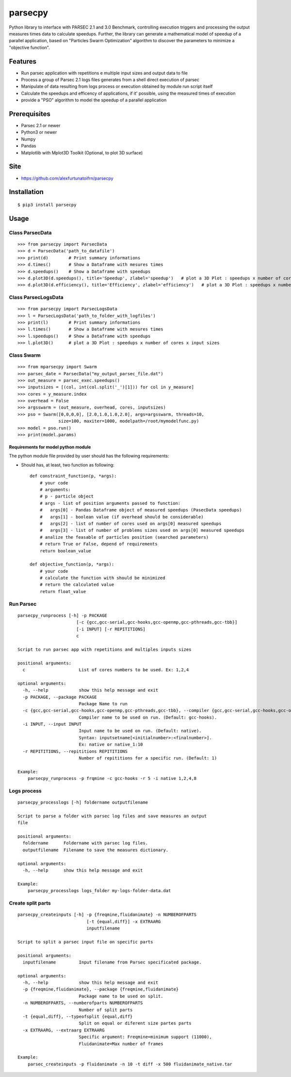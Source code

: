 parsecpy
========

Python library to interface with PARSEC 2.1 and 3.0 Benchmark,
controlling execution triggers and processing the output measures times
data to calculate speedups. Further, the library can generate a
mathematical model of speedup of a parallel application, based on
"Particles Swarm Optimization" algorithm to discover the parameters to
minimize a "objective function".

Features
--------

-  Run parsec application with repetitions e multiple input sizes and
   output data to file
-  Process a group of Parsec 2.1 logs files generates from a shell
   direct execution of parsec
-  Manipulate of data resulting from logs process or execution obtained
   by module run script itself
-  Calculate the speedups and efficency of applications, if it'
   possible, using the measured times of execution
-  provide a "PSO" algorithm to model the speedup of a parallel
   application

Prerequisites
-------------

-  Parsec 2.1 or newer
-  Python3 or newer
-  Numpy
-  Pandas
-  Matplotlib with Mplot3D Toolkit (Optional, to plot 3D surface)

Site
----

-  https://github.com/alexfurtunatoifrn/parsecpy

Installation
------------

::

    $ pip3 install parsecpy

Usage
-----

Class ParsecData
~~~~~~~~~~~~~~~~

::

    >>> from parsecpy import ParsecData
    >>> d = ParsecData('path_to_datafile')
    >>> print(d)        # Print summary informations
    >>> d.times()       # Show a Dataframe with mesures times
    >>> d.speedups()    # Show a Dataframe with speedups
    >>> d.plot3D(d.speedups(), title='Speedup', zlabel='speedup')   # plot a 3D Plot : speedups x number of cores x input sizes
    >>> d.plot3D(d.efficiency(), title='Efficiency', zlabel='efficiency')   # plot a 3D Plot : speedups x number of cores x input sizes

Class ParsecLogsData
~~~~~~~~~~~~~~~~~~~~

::

    >>> from parsecpy import ParsecLogsData
    >>> l = ParsecLogsData('path_to_folder_with_logfiles')
    >>> print(l)        # Print summary informations
    >>> l.times()       # Show a Dataframe with mesures times
    >>> l.speedups()    # Show a Dataframe with speedups
    >>> l.plot3D()      # plot a 3D Plot : speedups x number of cores x input sizes

Class Swarm
~~~~~~~~~~~

::

    >>> from mparsecpy import Swarm
    >>> parsec_date = ParsecData("my_output_parsec_file.dat")
    >>> out_measure = parsec_exec.speedups()
    >>> inputsizes = [(col, int(col.split('_')[1])) for col in y_measure]
    >>> cores = y_measure.index
    >>> overhead = False
    >>> argsswarm = (out_measure, overhead, cores, inputsizes)
    >>> pso = Swarm([0,0,0,0], [2.0,1.0,1.0,2.0], args=argsswarm, threads=10, 
                    size=100, maxiter=1000, modelpath=/root/mymodelfunc.py)
    >>> model = pso.run()
    >>> print(model.params)

Requirements for model python module
^^^^^^^^^^^^^^^^^^^^^^^^^^^^^^^^^^^^

The python module file provided by user should has the following
requirements:

-  Should has, at least, two function as following:

   ::

       def constraint_function(p, *args):
           # your code
           # arguments: 
           # p - particle object
           # args - list of position arguments passed to function:
           #   args[0] - Pandas Dataframe object of measured speedups (PasecData speedups)     
           #   args[1] - boolean value (if overhead should be considerable)
           #   args[2] - list of number of cores used on args[0] measured speedups
           #   args[3] - list of number of problems sizes used on args[0] measured speedups
           # analize the feasable of particles position (searched parameters)
           # return True or False, depend of requirements
           return boolean_value

       def objective_function(p, *args):
           # your code
           # calculate the function with should be minimized
           # return the calculated value
           return float_value 

Run Parsec
~~~~~~~~~~

::

    parsecpy_runprocess [-h] -p PACKAGE
                           [-c {gcc,gcc-serial,gcc-hooks,gcc-openmp,gcc-pthreads,gcc-tbb}]
                           [-i INPUT] [-r REPITITIONS]
                           c

    Script to run parsec app with repetitions and multiples inputs sizes

    positional arguments:
      c                     List of cores numbers to be used. Ex: 1,2,4

    optional arguments:
      -h, --help            show this help message and exit
      -p PACKAGE, --package PACKAGE
                            Package Name to run
      -c {gcc,gcc-serial,gcc-hooks,gcc-openmp,gcc-pthreads,gcc-tbb}, --compiler {gcc,gcc-serial,gcc-hooks,gcc-openmp,gcc-pthreads,gcc-tbb}
                            Compiler name to be used on run. (Default: gcc-hooks).
      -i INPUT, --input INPUT
                            Input name to be used on run. (Default: native).
                            Syntax: inputsetname[<initialnumber>:<finalnumber>].
                            Ex: native or native_1:10
      -r REPITITIONS, --repititions REPITITIONS
                            Number of repititions for a specific run. (Default: 1)
                            
    Example:
        parsecpy_runprocess -p frqmine -c gcc-hooks -r 5 -i native 1,2,4,8

Logs process
~~~~~~~~~~~~

::

    parsecpy_processlogs [-h] foldername outputfilename

    Script to parse a folder with parsec log files and save measures an output
    file

    positional arguments:
      foldername      Foldername with parsec log files.
      outputfilename  Filename to save the measures dictionary.

    optional arguments:
      -h, --help      show this help message and exit

    Example:
        parsecpy_processlogs logs_folder my-logs-folder-data.dat

Create split parts
~~~~~~~~~~~~~~~~~~

::

    parsecpy_createinputs [-h] -p {freqmine,fluidanimate} -n NUMBEROFPARTS
                               [-t {equal,diff}] -x EXTRAARG
                               inputfilename

    Script to split a parsec input file on specific parts

    positional arguments:
      inputfilename         Input filename from Parsec specificated package.

    optional arguments:
      -h, --help            show this help message and exit
      -p {freqmine,fluidanimate}, --package {freqmine,fluidanimate}
                            Package name to be used on split.
      -n NUMBEROFPARTS, --numberofparts NUMBEROFPARTS
                            Number of split parts
      -t {equal,diff}, --typeofsplit {equal,diff}
                            Split on equal or diferent size partes parts
      -x EXTRAARG, --extraarg EXTRAARG
                            Specific argument: Freqmine=minimum support (11000),
                            Fluidanimate=Max number of frames

    Example:
        parsec_createinputs -p fluidanimate -n 10 -t diff -x 500 fluidanimate_native.tar
